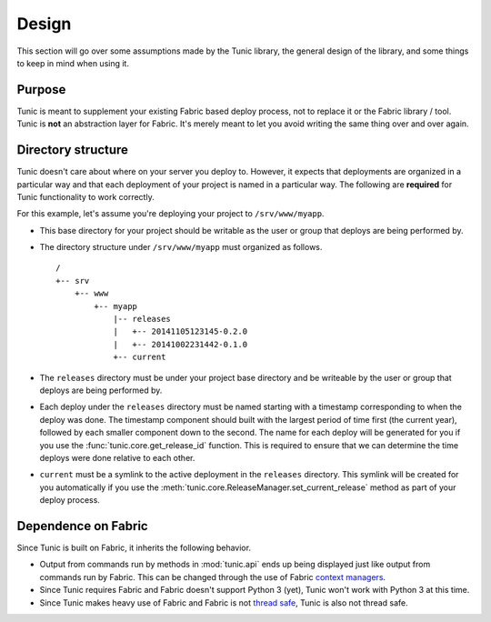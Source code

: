 Design
======

This section will go over some assumptions made by the Tunic library,
the general design of the library, and some things to keep in mind when
using it.

Purpose
-------

Tunic is meant to supplement your existing Fabric based deploy process,
not to replace it or the Fabric library / tool. Tunic is **not** an abstraction
layer for Fabric. It's merely meant to let you avoid writing the same thing
over and over again.

Directory structure
-------------------

Tunic doesn't care about where on your server you deploy to. However, it
expects that deployments are organized in a particular way and that each
deployment of your project is named in a particular way. The following
are **required** for Tunic functionality to work correctly.

For this example, let's assume you're deploying your project to ``/srv/www/myapp``.

* This base directory for your project should be writable as the user or group
  that deploys are being performed by.

* The directory structure under ``/srv/www/myapp`` must organized as follows. ::

    /
    +-- srv
        +-- www
            +-- myapp
                |-- releases
                |   +-- 20141105123145-0.2.0
                |   +-- 20141002231442-0.1.0
                +-- current

* The ``releases`` directory must be under your project base directory and be
  writeable by the user or group that deploys are being performed by.

* Each deploy under the ``releases`` directory must be named starting with a
  timestamp corresponding to when the deploy was done. The timestamp component
  should built with the largest period of time first (the current year), followed
  by each smaller component down to the second. The name for each deploy will be
  generated for you if you use the :func:`tunic.core.get_release_id` function.
  This is required to ensure that we can determine the time deploys were done
  relative to each other.

* ``current`` must be a symlink to the active deployment in the ``releases``
  directory. This symlink will be created for you automatically if you use the
  :meth:`tunic.core.ReleaseManager.set_current_release` method as part of your
  deploy process.

Dependence on Fabric
--------------------

Since Tunic is built on Fabric, it inherits the following behavior.

* Output from commands run by methods in :mod:`tunic.api` ends up being displayed
  just like output from commands run by Fabric. This can be changed through the
  use of Fabric `context managers`_.

* Since Tunic requires Fabric and Fabric doesn't support Python 3 (yet), Tunic
  won't work with Python 3 at this time.

* Since Tunic makes heavy use of Fabric and Fabric is not `thread safe`_, Tunic
  is also not thread safe.

.. _context managers: http://docs.fabfile.org/en/latest/api/core/context_managers.html

.. _thread safe: http://www.fabfile.org/faq.html#is-fabric-thread-safe

